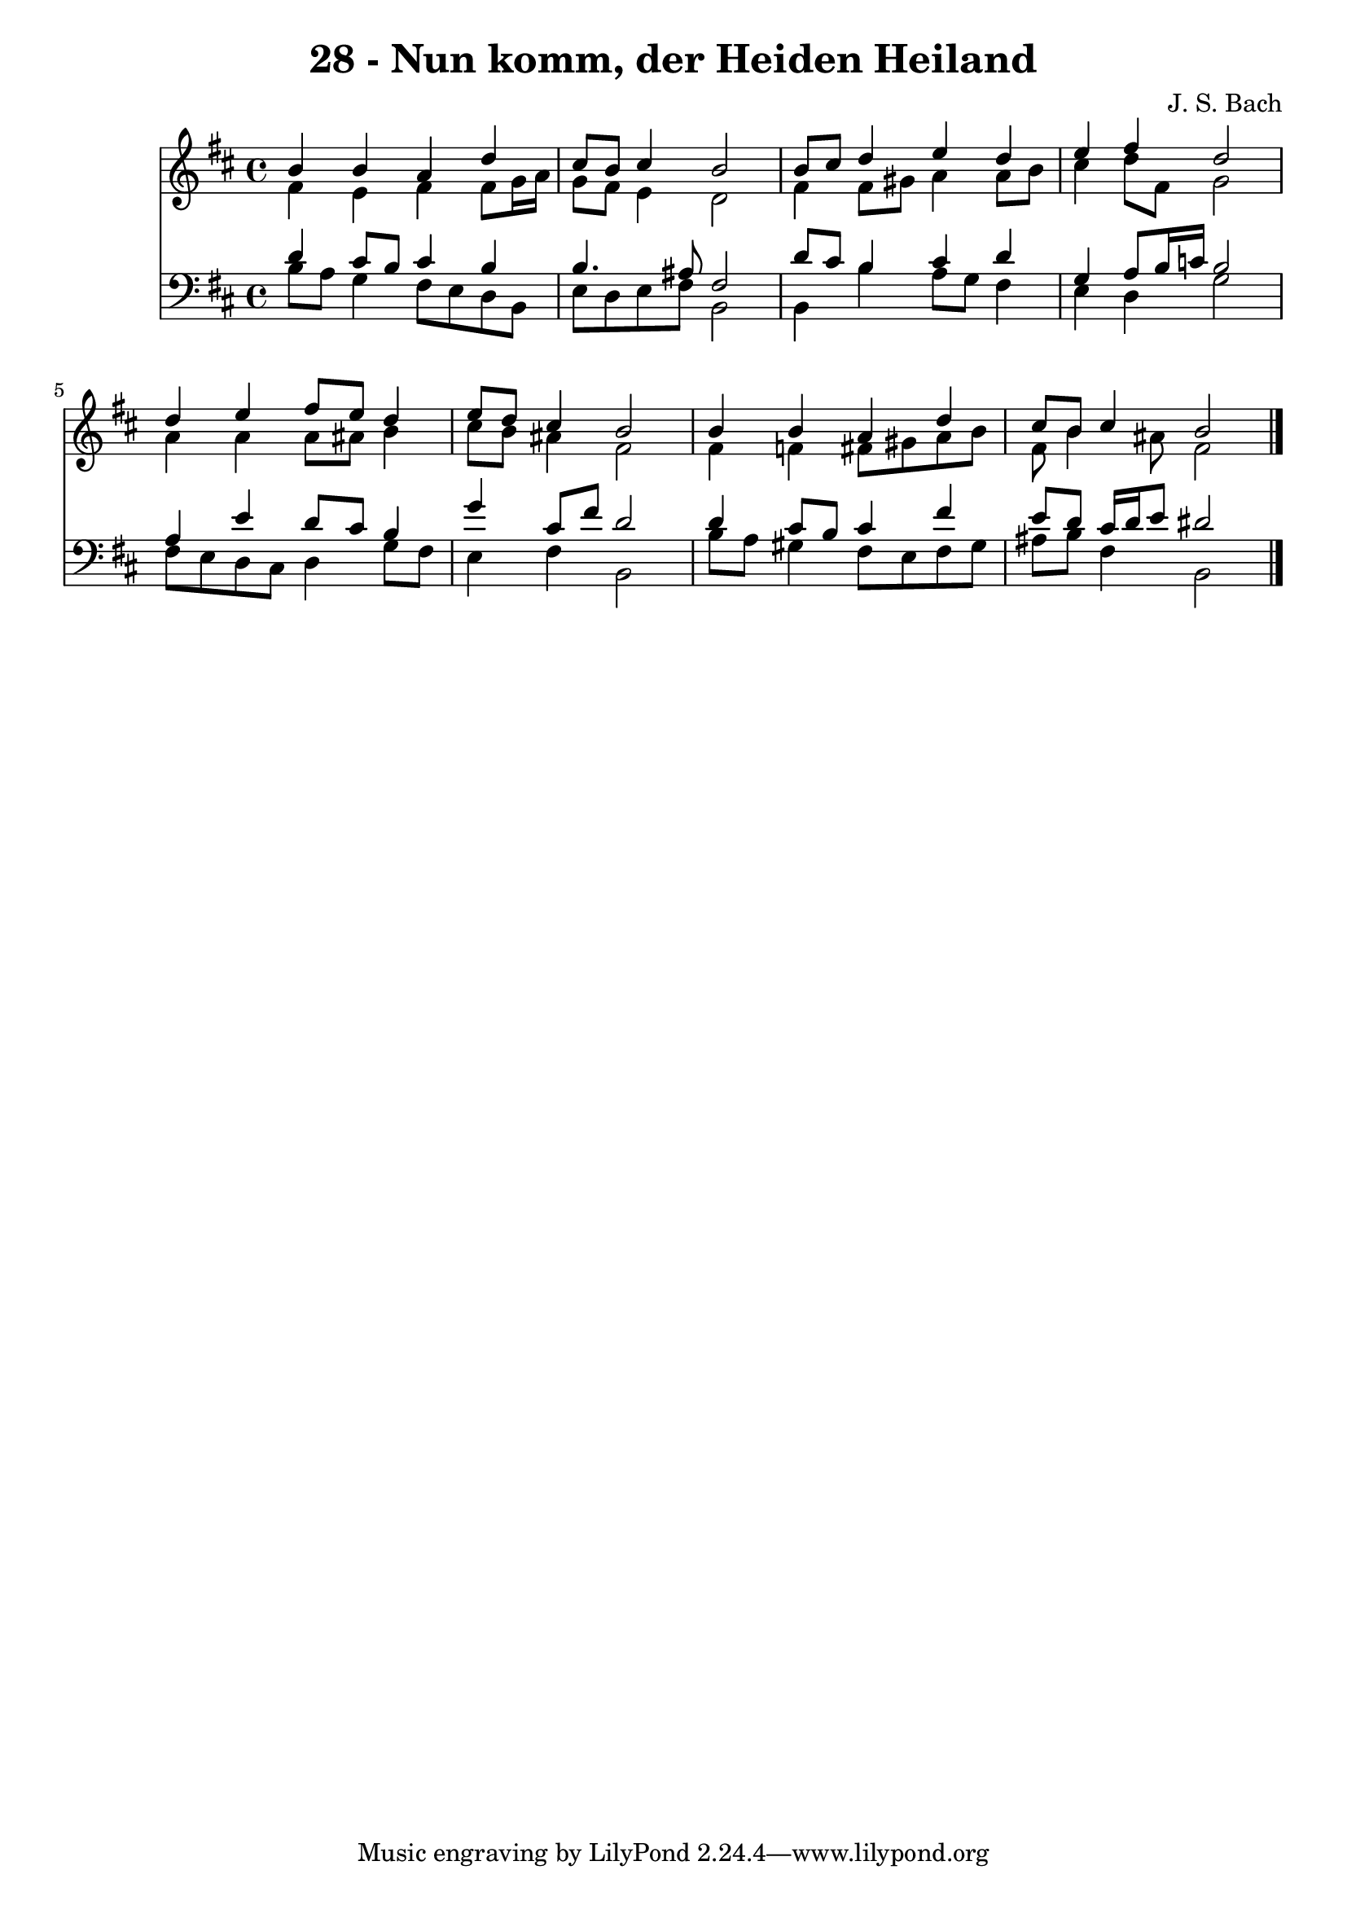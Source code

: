 
\version "2.10.33"

\header {
  title = "28 - Nun komm, der Heiden Heiland"
  composer = "J. S. Bach"
}

global =  {
  \time 4/4 
  \key b \minor
}

soprano = \relative c {
  b''4 b a d 
  cis8 b cis4 b2 
  b8 cis d4 e d 
  e fis d2 
  d4 e fis8 e d4 
  e8 d cis4 b2 
  b4 b a d 
  cis8 b cis4 b2 
}


alto = \relative c {
  fis'4 e fis fis8 g16 a 
  g8 fis e4 d2 
  fis4 fis8 gis a4 a8 b 
  cis4 d8 fis, g2 
  a4 a a8 ais b4 
  cis8 b ais4 fis2 
  fis4 f fis8 gis a b 
  fis b4 ais8 fis2 
}


tenor = \relative c {
  d'4 cis8 b cis4 b 
  b4. ais8 fis2 
  d'8 cis b4 cis d 
  g, a8 b16 c b2 
  a4 e' d8 cis b4 
  g' cis,8 fis d2 
  d4 cis8 b cis4 fis 
  e8 d cis16 d e8 dis2 
}


baixo = \relative c {
  b'8 a g4 fis8 e d b 
  e d e fis b,2 
  b4 b' a8 g fis4 
  e d g2 
  fis8 e d cis d4 g8 fis 
  e4 fis b,2 
  b'8 a gis4 fis8 e fis gis 
  ais b fis4 b,2 
}


\score {
  <<
    \new Staff {
      <<
        \global
        \new Voice = "1" { \voiceOne \soprano }
        \new Voice = "2" { \voiceTwo \alto }
      >>
    }
    \new Staff {
      <<
        \global
        \clef "bass"
        \new Voice = "1" {\voiceOne \tenor }
        \new Voice = "2" { \voiceTwo \baixo \bar "|."}
      >>
    }
  >>
}